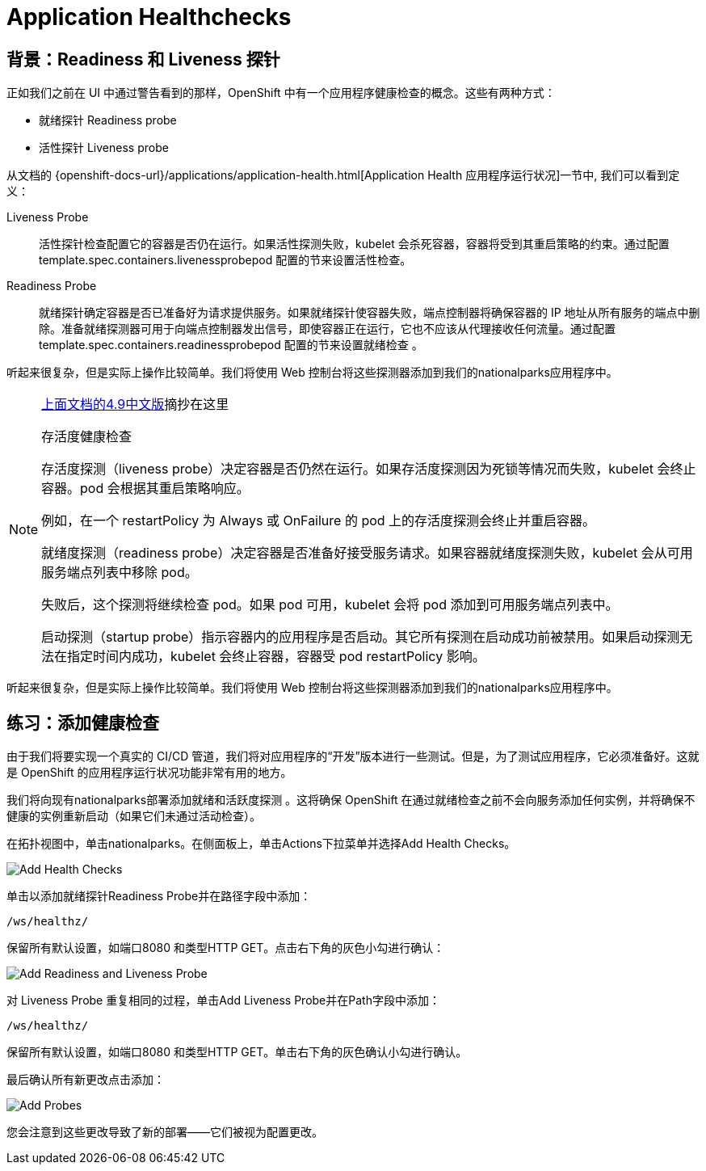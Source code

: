 = Application Healthchecks
:navtitle: 应用健康检查

== 背景：Readiness 和 Liveness 探针
正如我们之前在 UI 中通过警告看到的那样，OpenShift 中有一个应用程序健康检查的概念。这些有两种方式：

* 就绪探针 Readiness probe
* 活性探针 Liveness probe

从文档的
{openshift-docs-url}/applications/application-health.html[Application
Health 应用程序运行状况]一节中, 我们可以看到定义：

[glossary]
Liveness Probe::
  活性探针检查配置它的容器是否仍在运行。如果活性探测失败，kubelet 会杀死容器，容器将受到其重启策略的约束。通过配置template.spec.containers.livenessprobepod 配置的节来设置活性检查。
Readiness Probe::
  就绪探针确定容器是否已准备好为请求提供服务。如果就绪探针使容器失败，端点控制器将确保容器的 IP 地址从所有服务的端点中删除。准备就绪探测器可用于向端点控制器发出信号，即使容器正在运行，它也不应该从代理接收任何流量。通过配置template.spec.containers.readinessprobepod 配置的节来设置就绪检查 。

听起来很复杂，但是实际上操作比较简单。我们将使用 Web 控制台将这些探测器添加到我们的nationalparks应用程序中。

[NOTE]
====
link:https://access.redhat.com/documentation/zh-cn/openshift_container_platform/4.9/html/building_applications/application-health#application-health-about_application-health[上面文档的4.9中文版]摘抄在这里

存活度健康检查

存活度探测（liveness probe）决定容器是否仍然在运行。如果存活度探测因为死锁等情况而失败，kubelet 会终止容器。pod 会根据其重启策略响应。

例如，在一个 restartPolicy 为 Always 或 OnFailure 的 pod 上的存活度探测会终止并重启容器。

就绪度探测（readiness probe）决定容器是否准备好接受服务请求。如果容器就绪度探测失败，kubelet 会从可用服务端点列表中移除 pod。

失败后，这个探测将继续检查 pod。如果 pod 可用，kubelet 会将 pod 添加到可用服务端点列表中。

启动探测（startup probe）指示容器内的应用程序是否启动。其它所有探测在启动成功前被禁用。如果启动探测无法在指定时间内成功，kubelet 会终止容器，容器受 pod restartPolicy 影响。
====

听起来很复杂，但是实际上操作比较简单。我们将使用 Web 控制台将这些探测器添加到我们的nationalparks应用程序中。

[#add_health_checks]
== 练习：添加健康检查
由于我们将要实现一个真实的 CI/CD 管道，我们将对应用程序的“开发”版本进行一些测试。但是，为了测试应用程序，它必须准备好。这就是 OpenShift 的应用程序运行状况功能非常有用的地方。

我们将向现有nationalparks部署添加就绪和活跃度探测 。这将确保 OpenShift 在通过就绪检查之前不会向服务添加任何实例，并将确保不健康的实例重新启动（如果它们未通过活动检查）。

在拓扑视图中，单击nationalparks。在侧面板上，单击Actions下拉菜单并选择Add Health Checks。

image::nationalparks-application-health-menu.png[Add Health Checks]

单击以添加就绪探针Readiness Probe并在路径字段中添加：

[source,role=copypaste]
----
/ws/healthz/
----

保留所有默认设置，如端口8080 和类型HTTP GET。点击右下角的灰色小勾进行确认：

image::nationalparks-application-health-settings.png[Add Readiness and Liveness Probe]

对 Liveness Probe 重复相同的过程，单击Add Liveness Probe并在Path字段中添加：

[source,role=copypaste]
----
/ws/healthz/
----

保留所有默认设置，如端口8080 和类型HTTP GET。单击右下角的灰色确认小勾进行确认。

最后确认所有新更改点击添加：

image::nationalparks-application-health-add.png[Add Probes]


您会注意到这些更改导致了新的部署——它们被视为配置更改。
